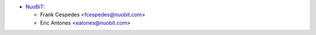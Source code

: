 * `NuoBiT <https://www.nuobit.com>`_:

  * Frank Cespedes <fcespedes@nuobit.com>
  * Eric Antones <eatones@nuobit.com>
